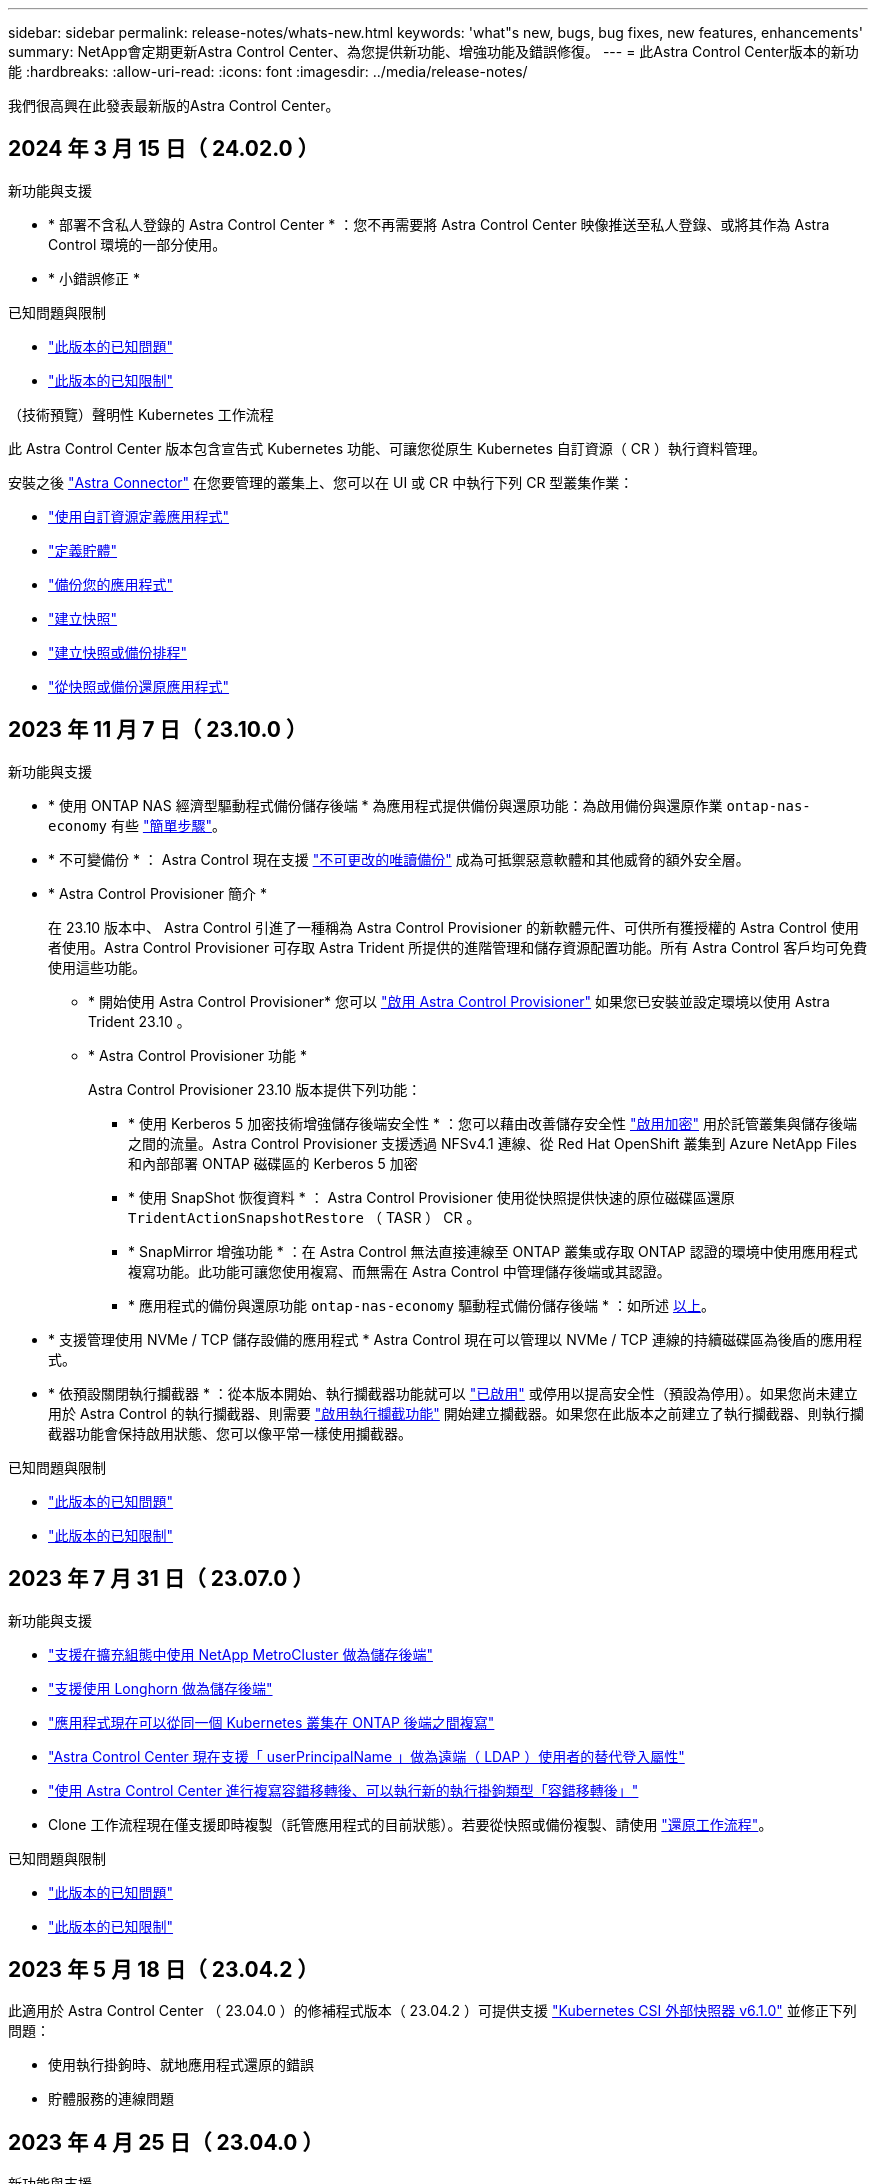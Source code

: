 ---
sidebar: sidebar 
permalink: release-notes/whats-new.html 
keywords: 'what"s new, bugs, bug fixes, new features, enhancements' 
summary: NetApp會定期更新Astra Control Center、為您提供新功能、增強功能及錯誤修復。 
---
= 此Astra Control Center版本的新功能
:hardbreaks:
:allow-uri-read: 
:icons: font
:imagesdir: ../media/release-notes/


[role="lead"]
我們很高興在此發表最新版的Astra Control Center。



== 2024 年 3 月 15 日（ 24.02.0 ）

.新功能與支援
* * 部署不含私人登錄的 Astra Control Center * ：您不再需要將 Astra Control Center 映像推送至私人登錄、或將其作為 Astra Control 環境的一部分使用。
* * 小錯誤修正 *


.已知問題與限制
* link:../release-notes/known-issues.html["此版本的已知問題"]
* link:../release-notes/known-limitations.html["此版本的已知限制"]


.（技術預覽）聲明性 Kubernetes 工作流程
此 Astra Control Center 版本包含宣告式 Kubernetes 功能、可讓您從原生 Kubernetes 自訂資源（ CR ）執行資料管理。

安裝之後 link:../get-started/install-astra-connector.html["Astra Connector"] 在您要管理的叢集上、您可以在 UI 或 CR 中執行下列 CR 型叢集作業：

* link:../use/manage-apps.html#tech-preview-define-an-application-using-a-kubernetes-custom-resource["使用自訂資源定義應用程式"]
* link:../use/manage-buckets.html#tech-preview-manage-a-bucket-using-a-custom-resource["定義貯體"]
* link:../use/protect-apps.html#create-a-backup["備份您的應用程式"]
* link:../use/protect-apps.html#create-a-snapshot["建立快照"]
* link:../use/protect-apps.html#configure-a-protection-policy["建立快照或備份排程"]
* link:../use/restore-apps.html["從快照或備份還原應用程式"]




== 2023 年 11 月 7 日（ 23.10.0 ）

[[nas-eco-backup-restore]]
.新功能與支援
* * 使用 ONTAP NAS 經濟型驅動程式備份儲存後端 * 為應用程式提供備份與還原功能：為啟用備份與還原作業 `ontap-nas-economy` 有些 https://docs.netapp.com/us-en/astra-control-center-2310/use/protect-apps.html#enable-backup-and-restore-for-ontap-nas-economy-operations["簡單步驟"^]。
* * 不可變備份 * ： Astra Control 現在支援 https://docs.netapp.com/us-en/astra-control-center-2310/concepts/data-protection.html#immutable-backups["不可更改的唯讀備份"^] 成為可抵禦惡意軟體和其他威脅的額外安全層。
* * Astra Control Provisioner 簡介 *
+
在 23.10 版本中、 Astra Control 引進了一種稱為 Astra Control Provisioner 的新軟體元件、可供所有獲授權的 Astra Control 使用者使用。Astra Control Provisioner 可存取 Astra Trident 所提供的進階管理和儲存資源配置功能。所有 Astra Control 客戶均可免費使用這些功能。

+
** * 開始使用 Astra Control Provisioner*
您可以 https://docs.netapp.com/us-en/astra-control-center-2310/use/enable-acp.html["啟用 Astra Control Provisioner"^] 如果您已安裝並設定環境以使用 Astra Trident 23.10 。
** * Astra Control Provisioner 功能 *
+
Astra Control Provisioner 23.10 版本提供下列功能：

+
*** * 使用 Kerberos 5 加密技術增強儲存後端安全性 * ：您可以藉由改善儲存安全性 https://docs.netapp.com/us-en/astra-control-center-2310/use-acp/configure-storage-backend-encryption.html["啟用加密"^] 用於託管叢集與儲存後端之間的流量。Astra Control Provisioner 支援透過 NFSv4.1 連線、從 Red Hat OpenShift 叢集到 Azure NetApp Files 和內部部署 ONTAP 磁碟區的 Kerberos 5 加密
*** * 使用 SnapShot 恢復資料 * ： Astra Control Provisioner 使用從快照提供快速的原位磁碟區還原 `TridentActionSnapshotRestore` （ TASR ） CR 。
*** * SnapMirror 增強功能 * ：在 Astra Control 無法直接連線至 ONTAP 叢集或存取 ONTAP 認證的環境中使用應用程式複寫功能。此功能可讓您使用複寫、而無需在 Astra Control 中管理儲存後端或其認證。
*** * 應用程式的備份與還原功能 `ontap-nas-economy` 驅動程式備份儲存後端 * ：如所述 <<nas-eco-backup-restore,以上>>。




* * 支援管理使用 NVMe / TCP 儲存設備的應用程式 *
Astra Control 現在可以管理以 NVMe / TCP 連線的持續磁碟區為後盾的應用程式。
* * 依預設關閉執行攔截器 * ：從本版本開始、執行攔截器功能就可以 https://docs.netapp.com/us-en/astra-control-center-2310/use/execution-hooks.html#enable-the-execution-hooks-feature["已啟用"^] 或停用以提高安全性（預設為停用）。如果您尚未建立用於 Astra Control 的執行攔截器、則需要 https://docs.netapp.com/us-en/astra-control-center-2310/use/execution-hooks.html#enable-the-execution-hooks-feature["啟用執行攔截功能"^] 開始建立攔截器。如果您在此版本之前建立了執行攔截器、則執行攔截器功能會保持啟用狀態、您可以像平常一樣使用攔截器。


.已知問題與限制
* https://docs.netapp.com/us-en/astra-control-center-2310/release-notes/known-issues.html["此版本的已知問題"^]
* https://docs.netapp.com/us-en/astra-control-center-2310/release-notes/known-limitations.html["此版本的已知限制"^]




== 2023 年 7 月 31 日（ 23.07.0 ）

.新功能與支援
* https://docs.netapp.com/us-en/astra-control-center-2307/get-started/requirements.html#storage-backends["支援在擴充組態中使用 NetApp MetroCluster 做為儲存後端"^]
* https://docs.netapp.com/us-en/astra-control-center-2307/get-started/requirements.html#storage-backends["支援使用 Longhorn 做為儲存後端"^]
* https://docs.netapp.com/us-en/astra-control-center-2307/use/replicate_snapmirror.html#delete-an-application-replication-relationship["應用程式現在可以從同一個 Kubernetes 叢集在 ONTAP 後端之間複寫"]
* https://docs.netapp.com/us-en/astra-control-center-2307/use/manage-remote-authentication.html["Astra Control Center 現在支援「 userPrincipalName 」做為遠端（ LDAP ）使用者的替代登入屬性"^]
* https://docs.netapp.com/us-en/astra-control-center-2307/use/execution-hooks.html["使用 Astra Control Center 進行複寫容錯移轉後、可以執行新的執行掛鉤類型「容錯移轉後」"^]
* Clone 工作流程現在僅支援即時複製（託管應用程式的目前狀態）。若要從快照或備份複製、請使用 https://docs.netapp.com/us-en/astra-control-center-2307/use/restore-apps.html["還原工作流程"^]。


.已知問題與限制
* https://docs.netapp.com/us-en/astra-control-center-2307/release-notes/known-issues.html["此版本的已知問題"^]
* https://docs.netapp.com/us-en/astra-control-center-2307/release-notes/known-limitations.html["此版本的已知限制"^]




== 2023 年 5 月 18 日（ 23.04.2 ）

此適用於 Astra Control Center （ 23.04.0 ）的修補程式版本（ 23.04.2 ）可提供支援 https://newreleases.io/project/github/kubernetes-csi/external-snapshotter/release/v6.1.0["Kubernetes CSI 外部快照器 v6.1.0"^] 並修正下列問題：

* 使用執行掛鉤時、就地應用程式還原的錯誤
* 貯體服務的連線問題




== 2023 年 4 月 25 日（ 23.04.0 ）

.新功能與支援
* https://docs.netapp.com/us-en/astra-control-center-2304/concepts/licensing.html["根據預設、新 Astra Control Center 安裝會啟用 90 天試用版授權"^]
* https://docs.netapp.com/us-en/astra-control-center-2304/use/execution-hooks.html["更強大的執行掛勾功能、提供更多篩選選項"^]
* https://docs.netapp.com/us-en/astra-control-center-2304/use/execution-hooks.html["現在可以在使用 Astra Control Center 進行複寫容錯移轉後執行執行攔截程式"^]
* https://docs.netapp.com/us-en/astra-control-center-2304/use/restore-apps.html#migrate-from-ontap-nas-economy-storage-to-ontap-nas-storage["支援將 Volume 從「 ONTAP NAS 經濟型儲存」等級移轉至「 ONTAP NAS 」儲存等級"^]
* https://docs.netapp.com/us-en/astra-control-center-2304/use/restore-apps.html#filter-resources-during-an-application-restore["支援在還原作業期間包含或排除應用程式資源"^]
* https://docs.netapp.com/us-en/astra-control-center-2304/use/manage-apps.html["支援管理純資料應用程式"]


.已知問題與限制
* https://docs.netapp.com/us-en/astra-control-center-2304/release-notes/known-issues.html["此版本的已知問題"^]
* https://docs.netapp.com/us-en/astra-control-center-2304/release-notes/known-limitations.html["此版本的已知限制"^]




== 2022年11月22日（22.11.0）

.新功能與支援
* https://docs.netapp.com/us-en/astra-control-center-2211/use/manage-apps.html#define-apps["支援橫跨多個命名空間的應用程式"^]
* https://docs.netapp.com/us-en/astra-control-center-2211/use/manage-apps.html#define-apps["支援將叢集資源納入應用程式定義"^]
* https://docs.netapp.com/us-en/astra-control-center-2211/use/manage-remote-authentication.html["透過角色型存取控制（RBAC）整合、強化LDAP驗證"^]
* https://docs.netapp.com/us-en/astra-control-center-2211/get-started/requirements.html["新增對Kubernetes 1.25和Pod安全許可（PSA）的支援"^]
* https://docs.netapp.com/us-en/astra-control-center-2211/use/monitor-running-tasks.html["增強備份、還原及複製作業的進度報告功能"^]


.已知問題與限制
* https://docs.netapp.com/us-en/astra-control-center-2211/release-notes/known-issues.html["此版本的已知問題"^]
* https://docs.netapp.com/us-en/astra-control-center-2211/release-notes/known-limitations.html["此版本的已知限制"^]




== 2022年9月8日（22.08.1）

此適用於Astra Control Center（22.08.0）的修補程式版本（22.08.1）可利用NetApp SnapMirror修正應用程式複寫中的小錯誤。



== 2022年8月10日（22.08.0）

.新功能與支援
* https://docs.netapp.com/us-en/astra-control-center-2208/use/replicate_snapmirror.html["使用NetApp SnapMirror技術進行應用程式複寫"^]
* https://docs.netapp.com/us-en/astra-control-center-2208/use/manage-apps.html#define-apps["改善應用程式管理工作流程"^]
* https://docs.netapp.com/us-en/astra-control-center-2208/use/execution-hooks.html["增強的執行掛勾功能、讓您自行執行"^]
+

NOTE: NetApp針對特定應用程式提供的預設快照前及後執行掛勾已在此版本中移除。如果您升級至此版本、但未提供您專屬的快照執行掛勾、Astra Control將僅擷取損毀一致的快照。請造訪 https://github.com/NetApp/Verda["NetApp Verda"^] GitHub儲存庫提供範例執行攔截指令碼、您可以根據環境進行修改。

* https://docs.netapp.com/us-en/astra-control-center-2208/get-started/requirements.html["支援VMware Tanzu Kubernetes Grid整合版（TKGI）"^]
* https://docs.netapp.com/us-en/astra-control-center-2208/get-started/requirements.html#operational-environment-requirements["支援Google Anthos"^]
* https://docs.netapp.com/us-en/astra-automation-2208/workflows_infra/ldap_prepare.html["LDAP組態（透過Astra Control API）"^]


.已知問題與限制
* https://docs.netapp.com/us-en/astra-control-center-2208/release-notes/known-issues.html["此版本的已知問題"^]
* https://docs.netapp.com/us-en/astra-control-center-2208/release-notes/known-limitations.html["此版本的已知限制"^]




== 2022年4月26日（22.04.0）

.新功能與支援
* https://docs.netapp.com/us-en/astra-control-center-2204/concepts/user-roles-namespaces.html["命名空間角色型存取控制（RBAC）"^]
* https://docs.netapp.com/us-en/astra-control-center-2204/get-started/install_acc-cvo.html["支援Cloud Volumes ONTAP 功能"^]
* https://docs.netapp.com/us-en/astra-control-center-2204/get-started/requirements.html#ingress-for-on-premises-kubernetes-clusters["Astra Control Center的一般入侵能力"^]
* https://docs.netapp.com/us-en/astra-control-center-2204/use/manage-buckets.html#remove-a-bucket["從Astra Control移除鏟斗"^]
* https://docs.netapp.com/us-en/astra-control-center-2204/get-started/requirements.html#tanzu-kubernetes-grid-cluster-requirements["支援VMware Tanzu產品組合"^]


.已知問題與限制
* https://docs.netapp.com/us-en/astra-control-center-2204/release-notes/known-issues.html["此版本的已知問題"^]
* https://docs.netapp.com/us-en/astra-control-center-2204/release-notes/known-limitations.html["此版本的已知限制"^]




== 2021年12月14日（21.12）

.新功能與支援
* https://docs.netapp.com/us-en/astra-control-center-2112/use/restore-apps.html["應用程式還原"^]
* https://docs.netapp.com/us-en/astra-control-center-2112/use/execution-hooks.html["執行掛勾"^]
* https://docs.netapp.com/us-en/astra-control-center-2112/get-started/requirements.html#supported-app-installation-methods["支援以命名空間範圍運算子部署的應用程式"^]
* https://docs.netapp.com/us-en/astra-control-center-2112/get-started/requirements.html["支援上游Kubernetes和Rancher"^]
* https://docs.netapp.com/us-en/astra-control-center-2112/use/upgrade-acc.html["Astra Control Center升級"^]
* https://docs.netapp.com/us-en/astra-control-center-2112/get-started/acc_operatorhub_install.html["Red Hat作業系統集線器選項"^]


.已解決的問題
* https://docs.netapp.com/us-en/astra-control-center-2112/release-notes/resolved-issues.html["已解決此版本的問題"^]


.已知問題與限制
* https://docs.netapp.com/us-en/astra-control-center-2112/release-notes/known-issues.html["此版本的已知問題"^]
* https://docs.netapp.com/us-en/astra-control-center-2112/release-notes/known-limitations.html["此版本的已知限制"^]




== 2021年8月5日（21.08）

Astra Control Center正式推出。

* https://docs.netapp.com/us-en/astra-control-center-2108/concepts/intro.html["它是什麼"^]
* https://docs.netapp.com/us-en/astra-control-center-2108/concepts/architecture.html["瞭解架構與元件"^]
* https://docs.netapp.com/us-en/astra-control-center-2108/get-started/requirements.html["開始使用所需的一切"^]
* https://docs.netapp.com/us-en/astra-control-center-2108/get-started/install_acc.html["安裝"^] 和 https://docs.netapp.com/us-en/astra-control-center-2108/get-started/setup_overview.html["設定"^]
* https://docs.netapp.com/us-en/astra-control-center-2108/use/manage-apps.html["管理"^] 和 https://docs.netapp.com/us-en/astra-control-center-2108/use/protect-apps.html["保護"^] 應用程式
* https://docs.netapp.com/us-en/astra-control-center-2108/use/manage-buckets.html["管理儲存庫"^] 和 https://docs.netapp.com/us-en/astra-control-center-2108/use/manage-backend.html["儲存後端"^]
* https://docs.netapp.com/us-en/astra-control-center-2108/use/manage-users.html["管理帳戶"^]
* https://docs.netapp.com/us-en/astra-control-center-2108/rest-api/api-intro.html["利用API自動化"^]




== 如需詳細資訊、請參閱

* link:../release-notes/known-issues.html["此版本的已知問題"]
* link:../release-notes/known-limitations.html["此版本的已知限制"]
* link:../acc-earlier-versions.html["舊版Astra Control Center文件"]

